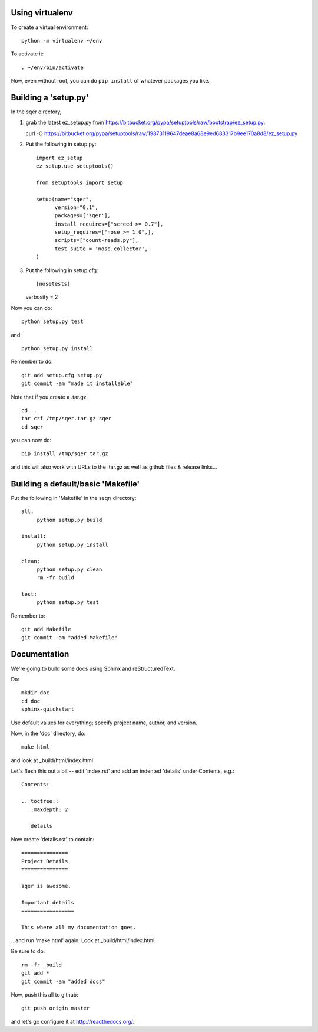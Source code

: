 Using virtualenv
================

To create a virtual environment::

   python -m virtualenv ~/env

To activate it::

   . ~/env/bin/activate

Now, even without root, you can do ``pip install`` of whatever packages
you like.

Building a 'setup.py'
=====================

In the sqer directory,

1. grab the latest ez_setup.py from https://bitbucket.org/pypa/setuptools/raw/bootstrap/ez_setup.py::

   curl -O https://bitbucket.org/pypa/setuptools/raw/19873119647deae8a68e9ed683317b9ee170a8d8/ez_setup.py

2. Put the following in setup.py::

    import ez_setup
    ez_setup.use_setuptools()

    from setuptools import setup

    setup(name="sqer",
          version="0.1",
          packages=['sqer'],
          install_requires=["screed >= 0.7"],
          setup_requires=["nose >= 1.0",],
          scripts=["count-reads.py"],
	  test_suite = 'nose.collector',
    )

3. Put the following in setup.cfg::

   [nosetests]
   verbosity = 2

Now you can do::

   python setup.py test

and::

   python setup.py install

Remember to do::

   git add setup.cfg setup.py
   git commit -am "made it installable"

Note that if you create a .tar.gz, ::

   cd ..
   tar czf /tmp/sqer.tar.gz sqer
   cd sqer

you can now do::

   pip install /tmp/sqer.tar.gz

and this will also work with URLs to the .tar.gz as well as github
files & release links...
   
Building a default/basic 'Makefile'
===================================

Put the following in 'Makefile' in the seqr/ directory::

   all:
	python setup.py build

   install:
	python setup.py install

   clean:
	python setup.py clean
	rm -fr build

   test:
	python setup.py test

Remember to::

   git add Makefile
   git commit -am "added Makefile"

Documentation
=============

We're going to build some docs using Sphinx and reStructuredText.

Do::

   mkdir doc
   cd doc
   sphinx-quickstart

Use default values for everything; specify project name, author, and version.

Now, in the 'doc' directory, do::

   make html

and look at _build/html/index.html

Let's flesh this out a bit -- edit 'index.rst' and add an indented
'details' under Contents, e.g.::

   Contents:

   .. toctree::
      :maxdepth: 2

      details

Now create 'details.rst' to contain::

   ===============
   Project Details
   ===============

   sqer is awesome.

   Important details
   =================

   This where all my documentation goes.

...and run 'make html' again.  Look at _build/html/index.html.

Be sure to do::

   rm -fr _build
   git add *
   git commit -am "added docs"

Now, push this all to github::

   git push origin master

and let's go configure it at http://readthedocs.org/.

